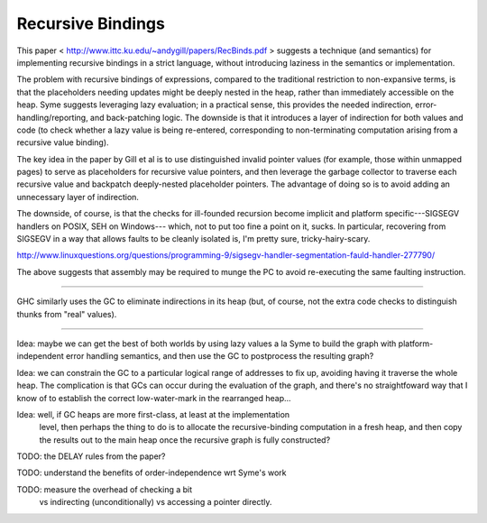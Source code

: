 Recursive Bindings
------------------

This paper < http://www.ittc.ku.edu/~andygill/papers/RecBinds.pdf >
suggests a technique (and semantics) for implementing recursive bindings
in a strict language, without introducing laziness in the semantics
or implementation.

The problem with recursive bindings of expressions, compared to the traditional
restriction to non-expansive terms, is that the placeholders needing updates
might be deeply nested in the heap, rather than immediately accessible on the
heap. Syme suggests leveraging lazy evaluation; in a practical sense, this
provides the needed indirection, error-handling/reporting, and back-patching
logic. The downside is that it introduces a layer of indirection for both values
and code (to check whether a lazy value is being re-entered, corresponding to
non-terminating computation arising from a recursive value binding).

The key idea in the paper by Gill et al is to use distinguished invalid pointer
values (for example, those within unmapped pages) to serve as placeholders for
recursive value pointers, and then leverage the garbage collector to traverse
each recursive value and backpatch deeply-nested placeholder pointers. The
advantage of doing so is to avoid adding an unnecessary layer of indirection.

The downside, of course, is that the checks for ill-founded recursion become
implicit and platform specific---SIGSEGV handlers on POSIX, SEH on Windows---
which, not to put too fine a point on it, sucks. In particular, recovering
from SIGSEGV in a way that allows faults to be cleanly isolated is, I'm
pretty sure, tricky-hairy-scary.

http://www.linuxquestions.org/questions/programming-9/sigsegv-handler-segmentation-fauld-handler-277790/

The above suggests that assembly may be required to munge the PC to avoid
re-executing the same faulting instruction.

----------

GHC similarly uses the GC to eliminate indirections in its heap (but, of
course, not the extra code checks to distinguish thunks from "real" values).

----------

Idea: maybe we can get the best of both worlds by using lazy values a la Syme
to build the graph with platform-independent error handling semantics, and then
use the GC to postprocess the resulting graph?

Idea: we can constrain the GC to a particular logical range of addresses to
fix up, avoiding having it traverse the whole heap. The complication is that
GCs can occur during the evaluation of the graph, and there's no straightfoward
way that I know of to establish the correct low-water-mark in the rearranged
heap...

Idea: well, if GC heaps are more first-class, at least at the implementation
      level, then perhaps the thing to do is to allocate the recursive-binding
      computation in a fresh heap, and then copy the results out to the main
      heap once the recursive graph is fully constructed?

TODO: the DELAY rules from the paper?

TODO: understand the benefits of order-independence wrt Syme's work

TODO: measure the overhead of checking a bit
      vs indirecting (unconditionally)
      vs accessing a pointer directly.
